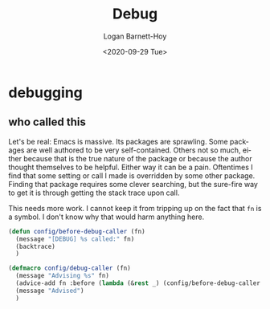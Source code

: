 #+title:     Debug
#+author:    Logan Barnett-Hoy
#+email:     logustus@gmail.com
#+date:      <2020-09-29 Tue>
#+language:  en
#+file_tags:
#+tags:

* debugging
** who called this

Let's be real: Emacs is massive. Its packages are sprawling. Some packages are
well authored to be very self-contained. Others not so much, either because that
is the true nature of the package or because the author thought themselves to be
helpful. Either way it can be a pain. Oftentimes I find that some setting or
call I made is overridden by some other package. Finding that package requires
some clever searching, but the sure-fire way to get it is through getting the
stack trace upon call.

This needs more work. I cannot keep it from tripping up on the fact that =fn= is
a symbol. I don't know why that would harm anything here.
#+begin_src emacs-lisp :results none
(defun config/before-debug-caller (fn)
  (message "[DEBUG] %s called:" fn)
  (backtrace)
  )

(defmacro config/debug-caller (fn)
  (message "Advising %s" fn)
  (advice-add fn :before (lambda (&rest _) (config/before-debug-caller fn)))
  (message "Advised")
  )
#+end_src
